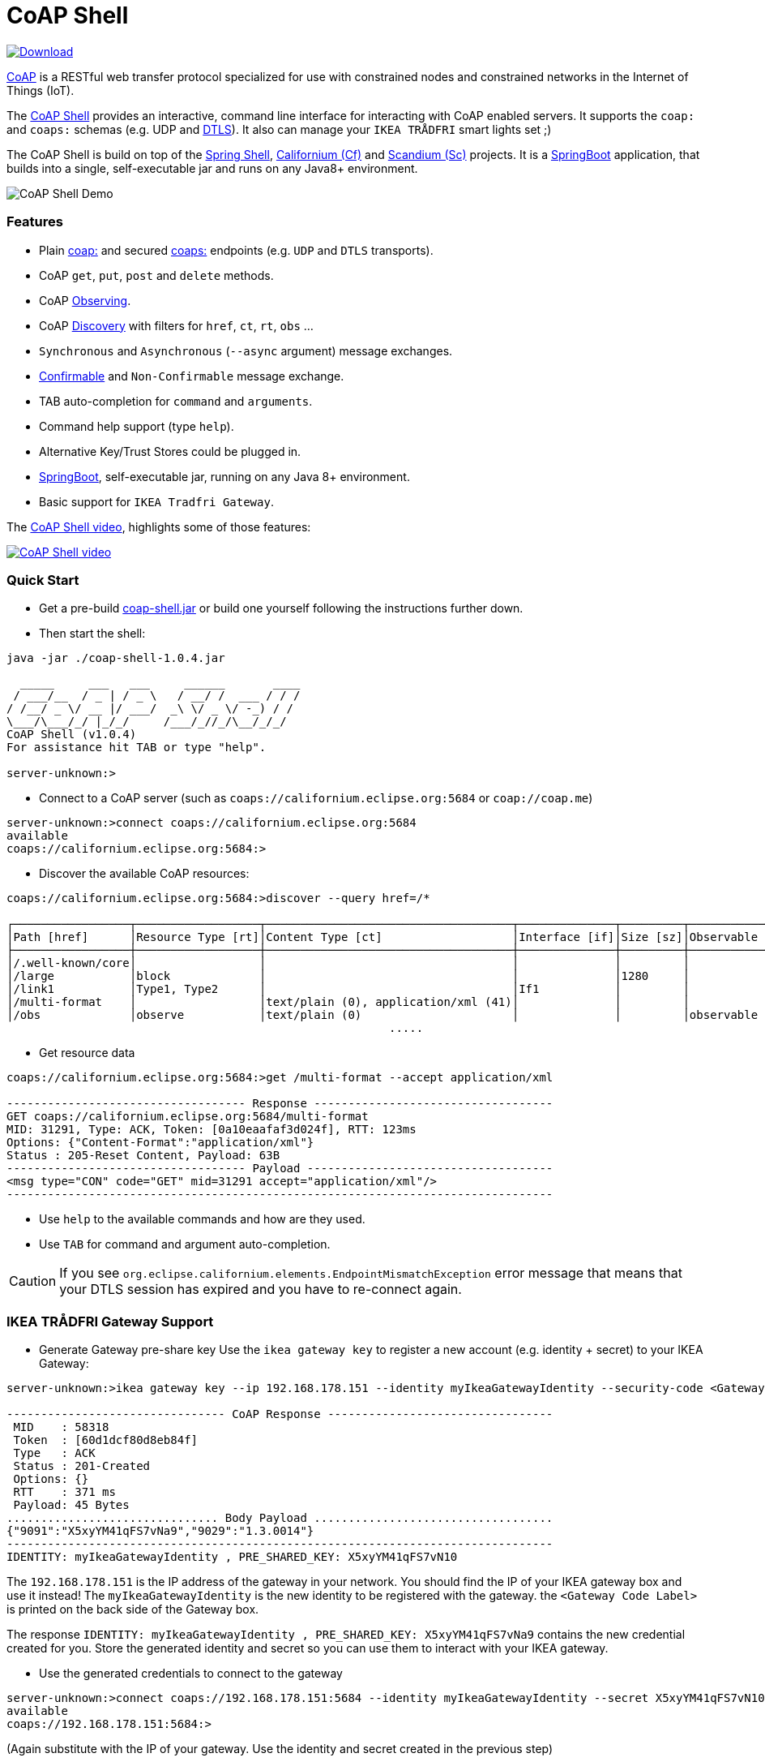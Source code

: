 = CoAP Shell

https://bintray.com/big-data/maven/coap-shell/_latestVersion[ image:https://api.bintray.com/packages/big-data/maven/coap-shell/images/download.svg[Download] ]

https://en.wikipedia.org/wiki/Constrained_Application_Protocol[CoAP] is a RESTful web transfer protocol specialized for use with constrained nodes and constrained networks in the Internet of Things (IoT).

The https://github.com/tzolov/coap-shell[CoAP Shell] provides an interactive, command line interface for interacting with CoAP enabled servers.
It supports the `coap:` and `coaps:` schemas (e.g. UDP and https://en.wikipedia.org/wiki/Datagram_Transport_Layer_Security[DTLS]).
It also can manage your `IKEA TRÅDFRI` smart lights set ;)

The CoAP Shell is build on top of the https://projects.spring.io/spring-shell/[Spring Shell], https://www.eclipse.org/californium/[Californium (Cf)] and https://www.eclipse.org/californium/[Scandium (Sc)]
projects. It is a https://spring.io/projects/spring-boot[SpringBoot] application, that builds into a single, self-executable jar and runs on any Java8+ environment.

image:https://raw.githubusercontent.com/tzolov/coap-shell/master/src/test/resources/coap-shell-demo2.gif[CoAP Shell Demo]

=== Features
- Plain https://tools.ietf.org/html/rfc7252#section-6.1[coap:] and secured https://tools.ietf.org/html/rfc7252#section-6.2[coaps:] endpoints (e.g. `UDP` and `DTLS` transports).
- CoAP `get`, `put`, `post` and `delete` methods.
- CoAP https://tools.ietf.org/html/rfc7641[Observing].
- CoAP https://tools.ietf.org/html/rfc7252#section-7.2[Discovery] with filters for `href`, `ct`, `rt`, `obs` ...
- `Synchronous` and `Asynchronous` (`--async` argument) message exchanges.
- https://tools.ietf.org/html/draft-ietf-core-observe-08#section-3.5[Confirmable] and `Non-Confirmable` message exchange.
- TAB auto-completion for `command` and `arguments`.
- Command help support (type `help`).
- Alternative Key/Trust Stores could be plugged in.
- https://spring.io/projects/spring-boot[SpringBoot], self-executable jar, running on any Java 8+ environment.
- Basic support for `IKEA Tradfri Gateway`.

The https://youtu.be/zhEGFfCJwTg[CoAP Shell video], highlights some of those features:

https://youtu.be/zhEGFfCJwTg[image:https://raw.githubusercontent.com/tzolov/coap-shell/master/src/test/resources/coap-shell-video-log.png[CoAP Shell video]]

=== Quick Start

* Get a pre-build https://bintray.com/big-data/maven/download_file?file_path=io%2Fdatalake%2Fcoap%2Fcoap-shell%2F1.0.4%2Fcoap-shell-1.0.4.jar[coap-shell.jar] or build one yourself following the instructions further down.
* Then start the shell:
[source,bash]
----
java -jar ./coap-shell-1.0.4.jar
----

[source,bash]
----
  _____     ___   ___     ______       ____
 / ___/__  / _ | / _ \   / __/ /  ___ / / /
/ /__/ _ \/ __ |/ ___/  _\ \/ _ \/ -_) / /
\___/\___/_/ |_/_/     /___/_//_/\__/_/_/
CoAP Shell (v1.0.4)
For assistance hit TAB or type "help".

server-unknown:>
----

* Connect to a CoAP server (such as `coaps://californium.eclipse.org:5684` or `coap://coap.me`)
[source,bash]
----
server-unknown:>connect coaps://californium.eclipse.org:5684
available
coaps://californium.eclipse.org:5684:>
----

* Discover the available CoAP resources:
[source,bash]
----
coaps://californium.eclipse.org:5684:>discover --query href=/*

┌─────────────────┬──────────────────┬────────────────────────────────────┬──────────────┬─────────┬────────────────┐
│Path [href]      │Resource Type [rt]│Content Type [ct]                   │Interface [if]│Size [sz]│Observable [obs]│
├─────────────────┼──────────────────┼────────────────────────────────────┼──────────────┼─────────┼────────────────┤
│/.well-known/core│                  │                                    │              │         │                │
│/large           │block             │                                    │              │1280     │                │
│/link1           │Type1, Type2      │                                    │If1           │         │                │
│/multi-format    │                  │text/plain (0), application/xml (41)│              │         │                │
│/obs             │observe           │text/plain (0)                      │              │         │observable      │
                                                        .....
----

* Get resource data
[source,bash]
----
coaps://californium.eclipse.org:5684:>get /multi-format --accept application/xml

----------------------------------- Response -----------------------------------
GET coaps://californium.eclipse.org:5684/multi-format
MID: 31291, Type: ACK, Token: [0a10eaafaf3d024f], RTT: 123ms
Options: {"Content-Format":"application/xml"}
Status : 205-Reset Content, Payload: 63B
----------------------------------- Payload ------------------------------------
<msg type="CON" code="GET" mid=31291 accept="application/xml"/>
--------------------------------------------------------------------------------

----

* Use `help` to the available commands and how are they used.
* Use `TAB` for command and argument auto-completion.

CAUTION: If you see `org.eclipse.californium.elements.EndpointMismatchException` error message that means that your DTLS session has expired
and you have to re-connect again.

=== IKEA TRÅDFRI Gateway Support

* Generate Gateway pre-share key
Use the `ikea gateway key` to register a new account (e.g. identity + secret) to your IKEA Gateway:

[source,bash]
----
server-unknown:>ikea gateway key --ip 192.168.178.151 --identity myIkeaGatewayIdentity --security-code <Gateway Code Label>

-------------------------------- CoAP Response ---------------------------------
 MID    : 58318
 Token  : [60d1dcf80d8eb84f]
 Type   : ACK
 Status : 201-Created
 Options: {}
 RTT    : 371 ms
 Payload: 45 Bytes
............................... Body Payload ...................................
{"9091":"X5xyYM41qFS7vNa9","9029":"1.3.0014"}
--------------------------------------------------------------------------------
IDENTITY: myIkeaGatewayIdentity , PRE_SHARED_KEY: X5xyYM41qFS7vN10
----

The `192.168.178.151` is the IP address of the gateway in your network. You should find the IP of your IKEA gateway box and use it instead!
The `myIkeaGatewayIdentity` is the new identity to be registered with the gateway. the `<Gateway Code Label>` is printed on the back side of the Gateway box.

The response `IDENTITY: myIkeaGatewayIdentity , PRE_SHARED_KEY: X5xyYM41qFS7vNa9` contains the new credential created for you.
Store the generated identity and secret so you can use them to interact with your IKEA gateway.

* Use the generated credentials to connect to the gateway

[source,bash]
----
server-unknown:>connect coaps://192.168.178.151:5684 --identity myIkeaGatewayIdentity --secret X5xyYM41qFS7vN10
available
coaps://192.168.178.151:5684:>
----
(Again substitute with the IP of your gateway. Use the identity and secret created in the previous step)

* List all devices registered with the gateway

[source,bash]
----
coaps://192.168.178.151:5684:>ikea device list

┌────────┬─────────┬──────┬───────────────────────────────┬────────┬───────────┬──────┐
│Instance│Name     │Type  │Model                          │Firmware│Battery [%]│ON/OFF│
├────────┼─────────┼──────┼───────────────────────────────┼────────┼───────────┼──────┤
│65537   │E27 LR4  │LIGHT │TRADFRI bulb E27 CWS opal 600lm│1.3.002 │-          │OFF   │
│65539   │GU10 WC  │LIGHT │TRADFRI bulb GU10 W 400lm      │1.2.214 │-          │OFF   │
│65536   │Remote LR│SWITCH│TRADFRI remote control         │1.2.214 │87         │-     │
│65542   │GU10 LR3 │LIGHT │TRADFRI bulb GU10 WS 400lm     │1.2.217 │-          │ON    │
│65540   │GU10 LR1 │LIGHT │TRADFRI bulb GU10 WS 400lm     │1.2.217 │-          │ON    │
│65541   │GU10 LR2 │LIGHT │TRADFRI bulb GU10 WS 400lm     │1.2.217 │-          │ON    │
│65538   │Sensor WC│SENSOR│TRADFRI motion sensor          │1.2.214 │100        │-     │
└────────┴─────────┴──────┴───────────────────────────────┴────────┴───────────┴──────┘
----

* Turn a lamp on/off

[source,bash]
----
coaps://192.168.178.151:5684:>ikea turn on --instance 65539
OK

coaps://192.168.178.151:5684:>ikea device list
┌────────┬─────────┬──────┬───────────────────────────────┬────────┬───────────┬──────┐
│Instance│Name     │Type  │Model                          │Firmware│Battery [%]│ON/OFF│
├────────┼─────────┼──────┼───────────────────────────────┼────────┼───────────┼──────┤
│65539   │GU10 WC  │LIGHT │TRADFRI bulb GU10 W 400lm      │1.2.214 │-          │ON    │


coaps://192.168.178.151:5684:>ikea turn off --instance 65539
OK

coaps://192.168.178.151:5684:>ikea device list
┌────────┬─────────┬──────┬───────────────────────────────┬────────┬───────────┬──────┐
│Instance│Name     │Type  │Model                          │Firmware│Battery [%]│ON/OFF│
├────────┼─────────┼──────┼───────────────────────────────┼────────┼───────────┼──────┤
│65539   │GU10 WC  │LIGHT │TRADFRI bulb GU10 W 400lm      │1.2.214 │-          │OFF   │

----

* Use the CoAP's `GET` check the raw message response

[source,bash]
----
coaps://192.168.178.151:5684:>get //15001/65539

----------------------------------- Response -----------------------------------
GET coaps://192.168.178.151:5684//15001/65539
MID: 30881, Type: ACK, Token: [260128b68be34371], RTT: 5ms
Options: {"Content-Format":"application/json", "Max-Age":604800}
Status : 205-Reset Content, Payload: 220B
----------------------------------- Payload ------------------------------------
{
  "3311" : [ {
    "5850" : 0,
    "5851" : 203,
    "9003" : 0
  } ],
  "9001" : "GU10 WC",
  "9002" : 1528124737,
  "9020" : 1528447038,
  "9003" : 65539,
  "9054" : 0,
  "5750" : 2,
  "9019" : 0,
  "3" : {
    "0" : "IKEA of Sweden",
    "1" : "TRADFRI bulb GU10 W 400lm",
    "2" : "",
    "3" : "1.2.214",
    "6" : 1
  }
}
--------------------------------------------------------------------------------
----

NOTE: The CoAP Gateway follows *partially* some of the https://github.com/IPSO-Alliance/pub/tree/master/reg[IPSO] Smart Object specs.
For example the https://github.com/IPSO-Alliance/pub/blob/master/reg/xml/3311.xml["3311"] block corresponds to the `Light Control` object and the `5850` is an mandatory `On/Off` attribute within this object.
Similarly the https://github.com/IPSO-Alliance/pub/blob/master/reg/xml/3.xml["3"] section corresponds to the `Device` manufacturer object spec.

* Next you can use CoAP's `PUT` method with JSON payload to turn a light On or Off.

Set `5850` to `1` for turning the lamp ON:

[source,bash]
----
coaps://192.168.178.151:5684:>put //15001/65539 --payload '{"3311":[{"5850":1}]}'
----

or `0` for turning it OFF:

[source,bash]
----
coaps://192.168.178.151:5684:>put //15001/65539 --payload '{"3311":[{"5850":0}]}'
----

Use the `//15001/<DEVICE ID>` template to address the device you want.

CAUTION: If you see `org.eclipse.californium.elements.EndpointMismatchException` message that means that your DTLS session has expired
due to IDLE timeout. You have to re-connect again.

=== How to Build

Clone the project from GitHub and build with Maven.

[source,bash]
----
git clone https://github.com/tzolov/coap-shell.git
cd ./coap-shell
./mvnw clean install
----

Then run the self-executable jar in the `target` folder.

=== Debugging

Start the shell with `--logging.level=DEBUG` to enable debug log level for the entire applicationor `--logging.level.org.eclipse.californium=DEBUG`
to debug only californium and scandium. Later is useful to debug the CoAP request message and DTLS interactions.

For example:
[source,bash]
----
java -jar ./target/coap-shell-1.0.5-SNAPSHOT.jar --logging.level.org.eclipse.californium=DEBUG
----
